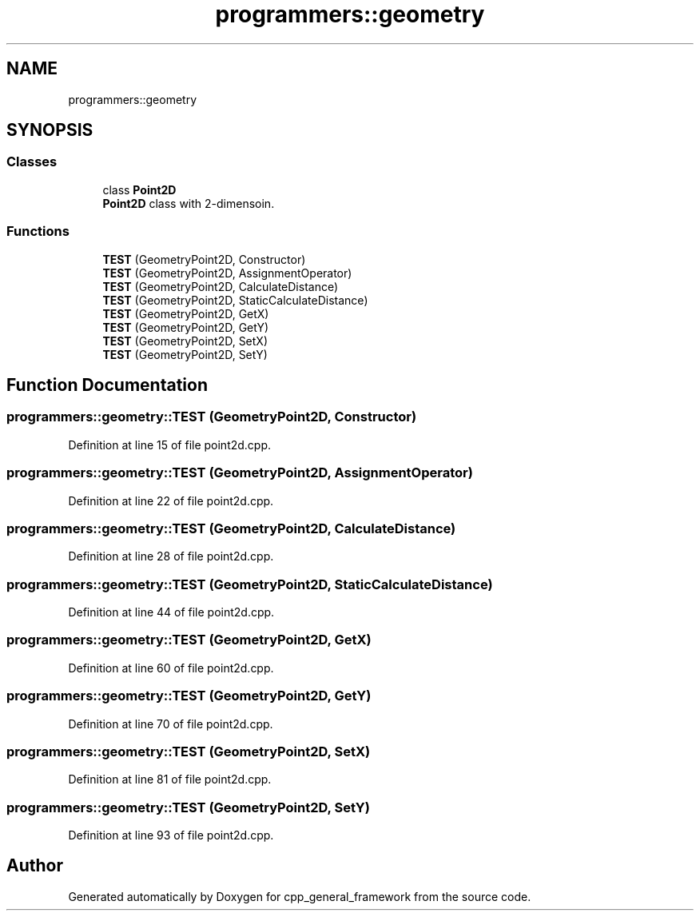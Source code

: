.TH "programmers::geometry" 3 "Fri Dec 22 2023" "cpp_general_framework" \" -*- nroff -*-
.ad l
.nh
.SH NAME
programmers::geometry
.SH SYNOPSIS
.br
.PP
.SS "Classes"

.in +1c
.ti -1c
.RI "class \fBPoint2D\fP"
.br
.RI "\fBPoint2D\fP class with 2-dimensoin\&. "
.in -1c
.SS "Functions"

.in +1c
.ti -1c
.RI "\fBTEST\fP (GeometryPoint2D, Constructor)"
.br
.ti -1c
.RI "\fBTEST\fP (GeometryPoint2D, AssignmentOperator)"
.br
.ti -1c
.RI "\fBTEST\fP (GeometryPoint2D, CalculateDistance)"
.br
.ti -1c
.RI "\fBTEST\fP (GeometryPoint2D, StaticCalculateDistance)"
.br
.ti -1c
.RI "\fBTEST\fP (GeometryPoint2D, GetX)"
.br
.ti -1c
.RI "\fBTEST\fP (GeometryPoint2D, GetY)"
.br
.ti -1c
.RI "\fBTEST\fP (GeometryPoint2D, SetX)"
.br
.ti -1c
.RI "\fBTEST\fP (GeometryPoint2D, SetY)"
.br
.in -1c
.SH "Function Documentation"
.PP 
.SS "programmers::geometry::TEST (GeometryPoint2D, Constructor)"

.PP
Definition at line 15 of file point2d\&.cpp\&.
.SS "programmers::geometry::TEST (GeometryPoint2D, AssignmentOperator)"

.PP
Definition at line 22 of file point2d\&.cpp\&.
.SS "programmers::geometry::TEST (GeometryPoint2D, CalculateDistance)"

.PP
Definition at line 28 of file point2d\&.cpp\&.
.SS "programmers::geometry::TEST (GeometryPoint2D, StaticCalculateDistance)"

.PP
Definition at line 44 of file point2d\&.cpp\&.
.SS "programmers::geometry::TEST (GeometryPoint2D, GetX)"

.PP
Definition at line 60 of file point2d\&.cpp\&.
.SS "programmers::geometry::TEST (GeometryPoint2D, GetY)"

.PP
Definition at line 70 of file point2d\&.cpp\&.
.SS "programmers::geometry::TEST (GeometryPoint2D, SetX)"

.PP
Definition at line 81 of file point2d\&.cpp\&.
.SS "programmers::geometry::TEST (GeometryPoint2D, SetY)"

.PP
Definition at line 93 of file point2d\&.cpp\&.
.SH "Author"
.PP 
Generated automatically by Doxygen for cpp_general_framework from the source code\&.
